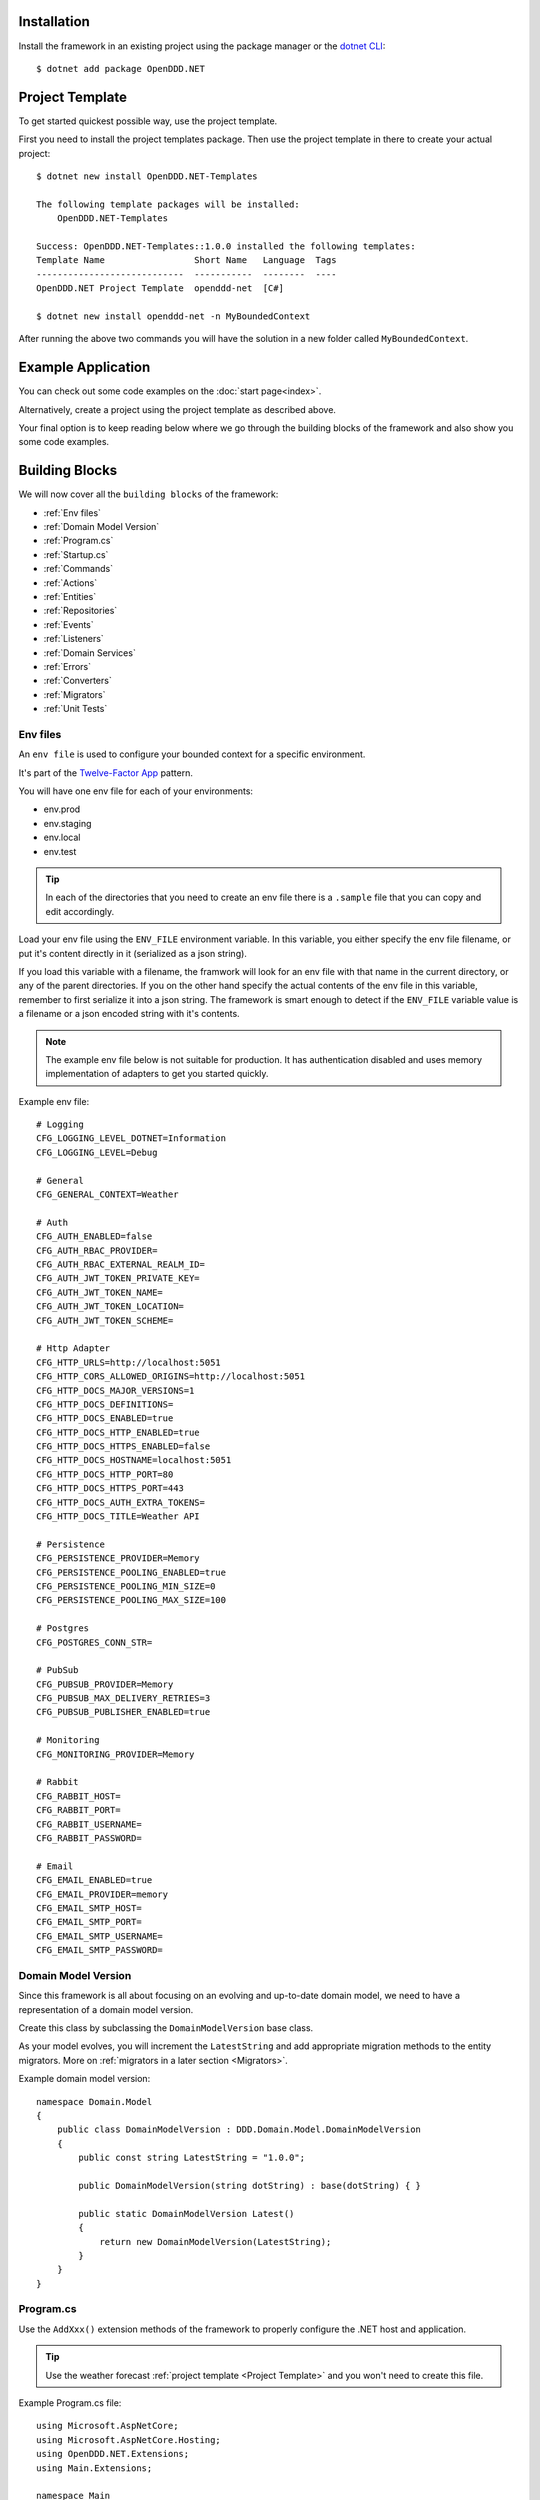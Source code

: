 ############
Installation
############

Install the framework in an existing project using the package manager or the `dotnet CLI <https://learn.microsoft.com/en-us/nuget/consume-packages/install-use-packages-dotnet-cli>`_::

    $ dotnet add package OpenDDD.NET


################
Project Template
################

To get started quickest possible way, use the project template.

First you need to install the project templates package. Then use the project template in there to create your actual project::

    $ dotnet new install OpenDDD.NET-Templates

    The following template packages will be installed:
        OpenDDD.NET-Templates

    Success: OpenDDD.NET-Templates::1.0.0 installed the following templates:
    Template Name                 Short Name   Language  Tags
    ----------------------------  -----------  --------  ----
    OpenDDD.NET Project Template  openddd-net  [C#]

    $ dotnet new install openddd-net -n MyBoundedContext

After running the above two commands you will have the solution in a new folder called ``MyBoundedContext``.


###################
Example Application
###################

You can check out some code examples on the :doc:`start page<index>`.

Alternatively, create a project using the project template as described above.

Your final option is to keep reading below where we go through the building blocks of the framework and also show you some code examples.


###############
Building Blocks
###############

We will now cover all the ``building blocks`` of the framework:

* :ref:`Env files`
* :ref:`Domain Model Version`
* :ref:`Program.cs`
* :ref:`Startup.cs`
* :ref:`Commands`
* :ref:`Actions`
* :ref:`Entities`
* :ref:`Repositories`
* :ref:`Events`
* :ref:`Listeners`
* :ref:`Domain Services`
* :ref:`Errors`
* :ref:`Converters`
* :ref:`Migrators`
* :ref:`Unit Tests`


Env files
---------

An ``env file`` is used to configure your bounded context for a specific environment.

It's part of the `Twelve-Factor App <https://12factor.net/config>`_ pattern.

You will have one env file for each of your environments:

- env.prod
- env.staging
- env.local
- env.test

.. tip:: In each of the directories that you need to create an env file there is a ``.sample`` file that you can copy and edit accordingly.

Load your env file using the ``ENV_FILE`` environment variable. In this variable, you either specify the env file filename, or put it's content directly in it (serialized as a json string).

If you load this variable with a filename, the framwork will look for an env file with that name in the current directory, or any of the parent directories. If you on the other hand specify the actual contents of the env file in this variable, remember to first serialize it into a json string. The framework is smart enough to detect if the ``ENV_FILE`` variable value is a filename or a json encoded string with it's contents.

.. note:: The example env file below is not suitable for production. It has authentication disabled and uses memory implementation of adapters to get you started quickly.

Example env file::

    # Logging
    CFG_LOGGING_LEVEL_DOTNET=Information
    CFG_LOGGING_LEVEL=Debug

    # General
    CFG_GENERAL_CONTEXT=Weather

    # Auth
    CFG_AUTH_ENABLED=false
    CFG_AUTH_RBAC_PROVIDER=
    CFG_AUTH_RBAC_EXTERNAL_REALM_ID=
    CFG_AUTH_JWT_TOKEN_PRIVATE_KEY=
    CFG_AUTH_JWT_TOKEN_NAME=
    CFG_AUTH_JWT_TOKEN_LOCATION=
    CFG_AUTH_JWT_TOKEN_SCHEME=

    # Http Adapter
    CFG_HTTP_URLS=http://localhost:5051
    CFG_HTTP_CORS_ALLOWED_ORIGINS=http://localhost:5051
    CFG_HTTP_DOCS_MAJOR_VERSIONS=1
    CFG_HTTP_DOCS_DEFINITIONS=
    CFG_HTTP_DOCS_ENABLED=true
    CFG_HTTP_DOCS_HTTP_ENABLED=true
    CFG_HTTP_DOCS_HTTPS_ENABLED=false
    CFG_HTTP_DOCS_HOSTNAME=localhost:5051
    CFG_HTTP_DOCS_HTTP_PORT=80
    CFG_HTTP_DOCS_HTTPS_PORT=443
    CFG_HTTP_DOCS_AUTH_EXTRA_TOKENS=
    CFG_HTTP_DOCS_TITLE=Weather API

    # Persistence
    CFG_PERSISTENCE_PROVIDER=Memory
    CFG_PERSISTENCE_POOLING_ENABLED=true
    CFG_PERSISTENCE_POOLING_MIN_SIZE=0
    CFG_PERSISTENCE_POOLING_MAX_SIZE=100

    # Postgres
    CFG_POSTGRES_CONN_STR=

    # PubSub
    CFG_PUBSUB_PROVIDER=Memory
    CFG_PUBSUB_MAX_DELIVERY_RETRIES=3
    CFG_PUBSUB_PUBLISHER_ENABLED=true

    # Monitoring
    CFG_MONITORING_PROVIDER=Memory

    # Rabbit
    CFG_RABBIT_HOST=
    CFG_RABBIT_PORT=
    CFG_RABBIT_USERNAME=
    CFG_RABBIT_PASSWORD=

    # Email
    CFG_EMAIL_ENABLED=true
    CFG_EMAIL_PROVIDER=memory
    CFG_EMAIL_SMTP_HOST=
    CFG_EMAIL_SMTP_PORT=
    CFG_EMAIL_SMTP_USERNAME=
    CFG_EMAIL_SMTP_PASSWORD=


Domain Model Version
--------------------

Since this framework is all about focusing on an evolving and up-to-date domain model, we need to have a representation of a domain model version.

Create this class by subclassing the ``DomainModelVersion`` base class.

As your model evolves, you will increment the ``LatestString`` and add appropriate migration methods to the entity migrators. More on :ref:`migrators in a later section <Migrators>`.

Example domain model version::

    namespace Domain.Model
    {
        public class DomainModelVersion : DDD.Domain.Model.DomainModelVersion
        {
            public const string LatestString = "1.0.0";
            
            public DomainModelVersion(string dotString) : base(dotString) { }

            public static DomainModelVersion Latest()
            {
                return new DomainModelVersion(LatestString);
            }
        }
    }


Program.cs
----------

Use the ``AddXxx()`` extension methods of the framework to properly configure the .NET host and application.

.. tip:: Use the weather forecast :ref:`project template <Project Template>` and you won't need to create this file.

Example Program.cs file::

    using Microsoft.AspNetCore;
    using Microsoft.AspNetCore.Hosting;
    using OpenDDD.NET.Extensions;
    using Main.Extensions;

    namespace Main
    {
        public class Program
        {
            public static void Main(string[] args)
                => CreateWebHostBuilder(args).Build().Run();
            
            public static IWebHostBuilder CreateWebHostBuilder(string[] args) =>
                WebHost.CreateDefaultBuilder(args)
                    .UseKestrel()
                    .UseStartup<Startup>()
                    .AddEnvFile("ENV_FILE", "CFG_")
                    .AddSettings()
                    .AddCustomSettings()
                    .AddLogging();
        }
    }


Startup.cs
----------

Since part of the design philosophy behind this framwork is to follow the hexagonal architecture, and to make this intent clear through the structure of the code, the ``Startup.cs`` file is written according to a specific convention.

.. tip:: Use the weather forecast :ref:`project template <Project Template>` and you won't need to create this file.

See the example below and create your Startup.cs file.

Example Startup.cs file::

    using System.Reflection;
    using Microsoft.AspNetCore.Builder;
    using Microsoft.AspNetCore.Hosting;
    using Microsoft.Extensions.DependencyInjection;
    using Microsoft.Extensions.Hosting;
    using OpenDDD.Application.Settings;
    using OpenDDD.Application.Settings.Persistence;
    using OpenDDD.NET.Extensions;
    using OpenDDD.NET.Hooks;
    using Main.Extensions;
    using Main.NET.Hooks;
    using Application.Actions;
    using Application.Actions.Commands;
    using Domain.Model.Forecast;
    using Domain.Model.Summary;
    using Infrastructure.Ports.Adapters.Domain;
    using Infrastructure.Ports.Adapters.Http.v1;
    using Infrastructure.Ports.Adapters.Interchange.Translation;
    using Infrastructure.Ports.Adapters.Repositories.Memory;
    using Infrastructure.Ports.Adapters.Repositories.Migration;
    using Infrastructure.Ports.Adapters.Repositories.Postgres;
    using HttpCommonTranslation = Infrastructure.Ports.Adapters.Http.Common.Translation;

    namespace Main
    {
        public class Startup
        {
            private ISettings _settings;

            public Startup(
                ISettings settings)
            {
                _settings = settings;
            }
            
            public void ConfigureServices(IServiceCollection services)
            {
                // OpenDDD.NET
                services.AddAccessControl(_settings);
                services.AddMonitoring(_settings);
                services.AddPersistence(_settings);
                services.AddPubSub(_settings);
                services.AddTransactional(_settings);

                // App
                AddDomainServices(services);
                AddApplicationService(services);
                AddSecondaryAdapters(services);
                AddPrimaryAdapters(services);
                AddConversion(services);
                AddHooks(services);
            }

            public void Configure(
                IApplicationBuilder app, 
                IWebHostEnvironment env,
                IHostApplicationLifetime lifetime)
            {
                // OpenDDD.NET
                app.AddAccessControl(_settings);
                app.AddHttpAdapter(_settings);
                app.AddControl(lifetime);
            }

            // App
            
            private void AddDomainServices(IServiceCollection services)
            {
                services.AddDomainService<IForecastDomainService, ForecastDomainService>();
            }

            private void AddApplicationService(IServiceCollection services)
            {
                AddActions(services);
            }
            
            private void AddSecondaryAdapters(IServiceCollection services)
            {
                services.AddEmailAdapter(_settings);
                AddRepositories(services);
            }

            private void AddPrimaryAdapters(IServiceCollection services)
            {
                AddHttpAdapters(services);
                AddInterchangeEventAdapters(services);
                AddDomainEventAdapters(services);
            }

            private void AddHooks(IServiceCollection services)
            {
                services.AddTransient<IOnBeforePrimaryAdaptersStartedHook, OnBeforePrimaryAdaptersStartedHook>();
            }

            private void AddConversion(IServiceCollection services)
            {
                services.AddConversion(_settings);
            }

            private void AddActions(IServiceCollection services)
            {
                services.AddAction<GetAverageTemperatureAction, GetAverageTemperatureCommand>();
                services.AddAction<NotifyWeatherPredictedAction, NotifyWeatherPredictedCommand>();
                services.AddAction<PredictWeatherAction, PredictWeatherCommand>();
            }

            private void AddHttpAdapters(IServiceCollection services)
            {
                var mvcCoreBuilder = services.AddHttpAdapter(_settings);
                AddHttpAdapterCommon(services);
                AddHttpAdapterV1(services, mvcCoreBuilder);
            }

            private void AddHttpAdapterV1(IServiceCollection services, IMvcCoreBuilder mvcCoreBuilder)
            {
                mvcCoreBuilder.AddApplicationPart(Assembly.GetAssembly(typeof(HttpAdapter)));
                services.AddTransient<HttpCommonTranslation.Commands.PredictWeatherCommandTranslator>();
                services.AddTransient<HttpCommonTranslation.ForecastIdTranslator>();
                services.AddTransient<HttpCommonTranslation.ForecastTranslator>();
                services.AddTransient<HttpCommonTranslation.SummaryIdTranslator>();
                services.AddTransient<HttpCommonTranslation.SummaryTranslator>();
            }
            
            private void AddHttpAdapterCommon(IServiceCollection services)
            {
                services.AddHttpCommandTranslator<HttpCommonTranslation.Commands.PredictWeatherCommandTranslator>();

                services.AddHttpBuildingBlockTranslator<HttpCommonTranslation.ForecastIdTranslator>();
                services.AddHttpBuildingBlockTranslator<HttpCommonTranslation.ForecastTranslator>();
                services.AddHttpBuildingBlockTranslator<HttpCommonTranslation.SummaryIdTranslator>();
                services.AddHttpBuildingBlockTranslator<HttpCommonTranslation.SummaryTranslator>();
            }
            
            private void AddInterchangeEventAdapters(IServiceCollection services)
            {
                services.AddTransient<IIcForecastTranslator, IcForecastTranslator>();
            }
            
            private void AddDomainEventAdapters(IServiceCollection services)
            {
                services.AddListener<WeatherPredictedListener>();
            }
            
            private void AddRepositories(IServiceCollection services)
            {
                if (_settings.Persistence.Provider == PersistenceProvider.Memory)
                {
                    services.AddRepository<IForecastRepository, MemoryForecastRepository>();
                    services.AddRepository<ISummaryRepository, MemorySummaryRepository>();
                }
                else if (_settings.Persistence.Provider == PersistenceProvider.Postgres)
                {
                    services.AddRepository<IForecastRepository, PostgresForecastRepository>();
                    services.AddRepository<ISummaryRepository, PostgresSummaryRepository>();
                }
                services.AddMigrator<ForecastMigrator>();
                services.AddMigrator<SummaryMigrator>();
            }
        }
    }


Commands
--------

All command classes need to subclass the ``Command`` class.

The command class is basically a data transfer object (DTO), except of course it has a very specific meaning in terms of your domain model.

The command is passed to the relevant action when an actor requests it.

Example command::

    using System.Collections.Generic;
    using System.Linq;
    using DDD.Application;
    using DDD.Application.Error;
    using DDD.Domain.Model.Validation;
    using Domain.Model.User;

    namespace Application.Actions.Commands
    {
        public class CreateAccountCommand : Command
        {
            public string FirstName { get; set; }
            public string LastName { get; set; }
            public Email Email { get; set; }
            public string Password { get; set; }
            public string RepeatPassword { get; set; }

            public override void Validate()
            {
                var errors = GetErrors();

                if (errors.Any())
                    throw new InvalidCommandException(this, errors);
            }

            public override IEnumerable<ValidationError> GetErrors()
            {
                var errors = new Validator<CreateAccountCommand>(this)
                    .NotNullOrEmpty(command => command.FirstName)
                    .NotNullOrEmpty(command => command.LastName)
                    .Email(command => command.Email.ToString())
                    .NotNullOrEmpty(command => command.Password.ToString())
                    .NotNullOrEmpty(command => command.RepeatPassword.ToString())
                    .Errors();

                return errors;
            }
        }
    }


Actions
-------

All action classes need to subclass the ``Action<TCommand, TReturn>`` class.

The ``ExecuteAsync()`` method is where you fetch your aggregates and delegate domain logic to them and/or domain services.

If your aggregates or domain services need to publish events or use any adapter, you inject them via the constructor and pass along in the calls that drive your domain logic through these objects.

Remember that an aggregate is only allowed to change the state of a single aggregate at a time. It must also delegate all domain logic to the aggregates and/or domain services. Domain logic doesn't belong in the application layer.

.. warning:: Delegate all domain logic to aggregates or domain services.

.. warning:: Only act upon one aggregate per action.

You register your action classes with the DI container like this::

    services.AddAction<CreateAccountAction, CreateAccountCommand>();

Example action::

    using System.Threading;
    using System.Threading.Tasks;
    using OpenDDD.Application;
    using OpenDDD.Domain.Model.Error;
    using OpenDDD.Infrastructure.Ports.PubSub;
    using Application.Actions.Commands;
    using Domain.Model.User;

    namespace Application.Actions
    {
        public class CreateAccountAction : Action<CreateAccountCommand, User>
        {
            private readonly IDomainPublisher _domainPublisher;
            private readonly IUserRepository _userRepository;
            
            public CreateAccountAction(
                IDomainPublisher domainPublisher,
                IUserRepository userRepository,
                ITransactionalDependencies transactionalDependencies)
                : base(transactionalDependencies)
            {
                _domainPublisher = domainPublisher;
                _userRepository = userRepository;
            }

            public override async Task<User> ExecuteAsync(
                CreateAccountCommand command,
                ActionId actionId,
                CancellationToken ct)
            {
                // Validate
                var existing =
                    await _userRepository.GetWithEmailAsync(
                        command.Email,
                        actionId,
                        ct);

                if (existing != null)
                    throw DomainException.AlreadyExists("user", "email", command.Email);

                // Run
                var user =
                    await User.CreateAccountAsync(
                        userId: UserId.Create(await _userRepository.GetNextIdentityAsync()),
                        firstName: command.FirstName,
                        lastName: command.LastName,
                        email: command.Email,
                        password: command.Password,
                        passwordAgain: command.RepeatPassword,
                        domainPublisher: _domainPublisher,
                        actionId: actionId,
                        ct: ct);

                // Persist
                await _userRepository.SaveAsync(user, actionId, ct);
                
                // Return
                return user;
            }
        }
    }


Entities
--------

The entities subclass either the ``Aggregate`` class if it's an aggregate, or the ``Entity`` class otherwise.

They need to implement the ``IEquatable<>`` interface, so that assertions in the unit tests can compare them to each other.

Actions use the methods of aggregate roots to drive the domain logic, passing adapters and publishers needed as arguments.

Example aggregate::

    using System;
    using System.Collections.Generic;
    using System.Linq;
    using System.Threading;
    using System.Threading.Tasks;
    using Microsoft.AspNetCore.WebUtilities;
    using OpenDDD.Application;
    using OpenDDD.Domain.Model.BuildingBlocks.Aggregate;
    using OpenDDD.Domain.Model.BuildingBlocks.Entity;
    using OpenDDD.Domain.Model.Error;
    using OpenDDD.Domain.Model.Validation;
    using OpenDDD.Infrastructure.Ports.Email;
    using OpenDDD.Infrastructure.Ports.PubSub;
    using Domain.Model.Realm;
    using ContextDomainModelVersion = Domain.Model.DomainModelVersion;
    using SaltClass = Domain.Model.User.Salt;

    namespace Domain.Model.User
    {
        public class User : Aggregate, IAggregate, IEquatable<User>
        {
            public UserId UserId { get; set; }
            EntityId IAggregate.Id => UserId;
            public string FirstName { get; set; }
            public string LastName { get; set; }
            public Email Email { get; set; }
            public DateTime? EmailVerifiedAt { get; set; }
            public DateTime? EmailVerificationRequestedAt { get; set; }
            public DateTime? EmailVerificationCodeCreatedAt { get; set; }
            public EmailVerificationCode? EmailVerificationCode { get; set; }
            public Password Password { get; set; }
            public Salt Salt { get; set; }
            public string ResetPasswordCode { get; set; }
            public DateTime? ResetPasswordCodeCreatedAt { get; set; }
            public bool IsSuperUser { get; set; }
            public ICollection<RealmId> RealmIds { get; set; }

            public User() {}

            // Public
            
            public static async Task<User> CreateAccountAsync(
                UserId userId,
                string firstName,
                string lastName,
                Email email,
                string password,
                string passwordAgain,
                IDomainPublisher domainPublisher,
                ActionId actionId,
                CancellationToken ct)
            {
                if (password != passwordAgain)
                    throw DomainException.InvariantViolation("The passwords don't match.");
                
                var user =
                    new User
                    {
                        DomainModelVersion = ContextDomainModelVersion.Latest(),
                        UserId = userId,
                        FirstName = firstName,
                        LastName = lastName,
                        Email = email,
                        EmailVerifiedAt = null,
                        EmailVerificationRequestedAt = null,
                        EmailVerificationCodeCreatedAt = null,
                        EmailVerificationCode = null,
                        IsSuperUser = false,
                        RealmIds = new List<RealmId>()
                    };
                
                user.SetPassword(password, actionId, ct);
                user.RequestEmailValidation(actionId, ct);

                user.Validate();

                await domainPublisher.PublishAsync(new AccountCreated(user, actionId));

                return user;
            }
            
            public static User CreateDefaultAccountAtIdpLogin(
                UserId userId,
                string firstName,
                string lastName,
                Email email,
                ActionId actionId,
                CancellationToken ct)
            {
                var user =
                    new User
                    {
                        DomainModelVersion = ContextDomainModelVersion.Latest(),
                        UserId = userId,
                        FirstName = firstName,
                        LastName = lastName,
                        Email = email,
                        EmailVerifiedAt = null,
                        EmailVerificationRequestedAt = null,
                        EmailVerificationCodeCreatedAt = null,
                        EmailVerificationCode = null,
                        IsSuperUser = false,
                        RealmIds = new List<RealmId>()
                    };
                
                user.SetPassword(Password.Generate(), actionId, ct);

                user.Validate();

                return user;
            }
            
            public static User CreateRootAccountAtBoot(
                UserId userId,
                string firstName,
                string lastName,
                Email email,
                string password,
                ActionId actionId,
                CancellationToken ct)
            {
                var user =
                    new User
                    {
                        DomainModelVersion = ContextDomainModelVersion.Latest(),
                        UserId = userId,
                        FirstName = firstName,
                        LastName = lastName,
                        Email = email,
                        EmailVerifiedAt = null,
                        EmailVerificationRequestedAt = null,
                        EmailVerificationCodeCreatedAt = null,
                        EmailVerificationCode = null,
                        IsSuperUser = true,
                        RealmIds = new List<RealmId>()
                    };
                
                user.SetPassword(password, actionId, ct);

                user.Validate();

                return user;
            }
            
            public bool IsEmailVerified()
                => EmailVerifiedAt != null;
            
            public bool IsEmailVerificationRequested()
                => EmailVerificationRequestedAt != null;
            
            public bool IsEmailVerificationCodeExpired()
                => DateTime.UtcNow.Subtract(EmailVerificationCodeCreatedAt!.Value).TotalSeconds >= (60 * 30);
            
            public async Task SendEmailVerificationEmailAsync(Uri verifyEmailUrl, IEmailPort emailAdapter, ActionId actionId, CancellationToken ct)
            {
                if (Email == null)
                    throw DomainException.InvariantViolation("The user has no email.");
                
                if (IsEmailVerified())
                    throw DomainException.InvariantViolation("The email is already verified.");
                
                if (!IsEmailVerificationRequested())
                    throw DomainException.InvariantViolation("Email verification hasn't been requested.");

                // Re-generate code
                if (EmailVerificationCode != null)
                    RegenerateEmailVerificationCode();

                var link = $"{verifyEmailUrl}?code={EmailVerificationCode}&userId={UserId}";

                await emailAdapter.SendAsync(
                    "no-reply@poweriam.com", 
                    "PowerIAM", 
                    Email.Value,
                    $"{FirstName} {LastName}",
                    $"Verify your email", 
                    $"Hi, please verify this email address belongs to you by clicking the link: <a href=\"{link}\">Verify Your Email</a>",
                    true,
                    ct);
            }
            
            public async Task VerifyEmail(EmailVerificationCode code, ActionId actionId, CancellationToken ct)
            {
                if (Email == null)
                    throw VerifyEmailException.UserHasNoEmail();
                
                if (IsEmailVerified())
                    throw VerifyEmailException.AlreadyVerified();

                if (!IsEmailVerificationRequested())
                    throw VerifyEmailException.NotRequested();

                if (!code.Equals(EmailVerificationCode))
                    throw VerifyEmailException.InvalidCode();
                    
                if (IsEmailVerificationCodeExpired())
                    throw VerifyEmailException.CodeExpired();

                EmailVerifiedAt = DateTime.UtcNow;
                EmailVerificationRequestedAt = null;
                EmailVerificationCode = null;
                EmailVerificationCodeCreatedAt = null;
            }

            public void AddToRealm(RealmId realmId, ActionId actionId)
            {
                if (IsInRealm(realmId))
                    throw DomainException.InvariantViolation($"User {UserId} already belongs to realm {realmId}.");
                
                RealmIds.Add(realmId);
            }
            
            public async Task ForgetPasswordAsync(Uri resetPasswordUri, IEmailPort emailAdapter, ActionId actionId, CancellationToken ct)
            {
                if (Email == null)
                    throw DomainException.InvariantViolation("Can't send reset password email, the user has no email.");

                ResetPasswordCode = Guid.NewGuid().ToString("n").Substring(0, 24);
                ResetPasswordCodeCreatedAt = DateTime.UtcNow;

                resetPasswordUri = new Uri(QueryHelpers.AddQueryString(resetPasswordUri.ToString(), "code", ResetPasswordCode));
                
                var link = resetPasswordUri.ToString();

                await emailAdapter.SendAsync(
                    "no-reply@poweriam.com", 
                    "PowerIAM", 
                    Email.Value, 
                    $"{FirstName} {LastName}",
                    $"Your reset password link", 
                    $"Hi, someone said you forgot your password. If this wasn't you then ignore this email.<br>" +
                    $"Follow the link to set your new password: <a href=\"{link}\">Reset Your Password</a>",
                    true,
                    ct);
            }
            
            public bool IsInRealm(RealmId realmId)
                => RealmIds.Contains(realmId);
            
            public bool IsValidPassword(string password)
                => Salt != null && Password != null && (Password.CreateAndHash(password, Salt) == Password);
            
            public void RemoveFromRealm(RealmId realmId, ActionId actionId)
            {
                if (!IsInRealm(realmId))
                    throw DomainException.InvariantViolation($"User {UserId} doesn't belong to realm {realmId}.");
                
                RealmIds.Remove(realmId);
            }
            
            public async Task ResetPassword(string newPassword, ActionId actionId, CancellationToken ct)
            {
                if (ResetPasswordCode == null)
                    throw DomainException.InvariantViolation(
                        "Can't reset password, there's no reset password code.");
                
                if (DateTime.UtcNow.Subtract(ResetPasswordCodeCreatedAt.Value).TotalMinutes > 59)
                    throw DomainException.InvariantViolation(
                        "The reset password link has expired. Please generate a new one and try again.");
                
                SetPassword(newPassword, actionId, ct);
                
                ResetPasswordCode = null;
                ResetPasswordCodeCreatedAt = null;
            }
            
            public void SetPassword(string password, ActionId actionId, CancellationToken ct)
            {
                Salt = SaltClass.Generate();
                Password = Password.CreateAndHash(password, Salt);
            }
            
            public void RequestEmailValidation(ActionId actionId, CancellationToken ct)
            {
                EmailVerifiedAt = null;
                EmailVerificationRequestedAt = DateTime.UtcNow;
                RegenerateEmailVerificationCode();
            }

            // Private
            
            private void RegenerateEmailVerificationCode()
            {
                EmailVerificationCode = EmailVerificationCode.Generate();
                EmailVerificationCodeCreatedAt = DateTime.UtcNow;
            }

            protected void Validate()
            {
                var validator = new Validator<User>(this);

                var errors = validator
                    .NotNull(bb => bb.UserId.Value)
                    .NotNullOrEmpty(bb => bb.FirstName)
                    .NotNullOrEmpty(bb => bb.LastName)
                    .NotNullOrEmpty(bb => bb.Email.Value)
                    .Errors()
                    .ToList();

                if (errors.Any())
                {
                    throw DomainException.InvariantViolation(
                        $"User is invalid with errors: " +
                        $"{string.Join(", ", errors.Select(e => $"{e.Key} {e.Details}"))}");
                }
            }

            // Equality

            public bool Equals(User? other)
            {
                if (ReferenceEquals(null, other)) return false;
                if (ReferenceEquals(this, other)) return true;
                return base.Equals(other) && UserId.Equals(other.UserId) && FirstName == other.FirstName && LastName == other.LastName && Email.Equals(other.Email) && Nullable.Equals(EmailVerifiedAt, other.EmailVerifiedAt) && Nullable.Equals(EmailVerificationRequestedAt, other.EmailVerificationRequestedAt) && Nullable.Equals(EmailVerificationCodeCreatedAt, other.EmailVerificationCodeCreatedAt) && Equals(EmailVerificationCode, other.EmailVerificationCode) && Password.Equals(other.Password) && Salt.Equals(other.Salt) && ResetPasswordCode == other.ResetPasswordCode && Nullable.Equals(ResetPasswordCodeCreatedAt, other.ResetPasswordCodeCreatedAt) && IsSuperUser == other.IsSuperUser && RealmIds.Equals(other.RealmIds);
            }

            public override bool Equals(object? obj)
            {
                if (ReferenceEquals(null, obj)) return false;
                if (ReferenceEquals(this, obj)) return true;
                if (obj.GetType() != this.GetType()) return false;
                return Equals((User)obj);
            }

            public override int GetHashCode()
            {
                var hashCode = new HashCode();
                hashCode.Add(base.GetHashCode());
                hashCode.Add(UserId);
                hashCode.Add(FirstName);
                hashCode.Add(LastName);
                hashCode.Add(Email);
                hashCode.Add(EmailVerifiedAt);
                hashCode.Add(EmailVerificationRequestedAt);
                hashCode.Add(EmailVerificationCodeCreatedAt);
                hashCode.Add(EmailVerificationCode);
                hashCode.Add(Password);
                hashCode.Add(Salt);
                hashCode.Add(ResetPasswordCode);
                hashCode.Add(ResetPasswordCodeCreatedAt);
                hashCode.Add(IsSuperUser);
                hashCode.Add(RealmIds);
                return hashCode.ToHashCode();
            }
        }
    }


Repositories
------------

A repository is the interface for getting & saving your aggregates from/to the database.

Subclass the ``Repository`` base class for each aggregate.

There are some base methods for e.g. getting all aggregates, getting by ID, saving an aggregate, etc. You will need to add methods for the queries that are specific to your aggregate and domain model.

You will create one interface per repository, and one adapter for each of the technology implementations you want to support.

E.g. for a user repository, you might need to create the following classes:

- IUserRepository
- MemoryUserRepository
- PostgresUserRepository

Example repository::

    using System.Collections.Generic;
    using System.Threading;
    using System.Threading.Tasks;
    using OpenDDD.Application;
    using OpenDDD.Application.Settings;
    using OpenDDD.Infrastructure.Ports.Adapters.Common.Translation.Converters;
    using OpenDDD.Infrastructure.Ports.Adapters.Repository.Postgres;
    using OpenDDD.Infrastructure.Services.Persistence;
    using Domain.Model.Realm;
    using Domain.Model.User;
    using Infrastructure.Ports.Adapters.Repository.Migration;

    namespace Infrastructure.Ports.Adapters.Repository.Postgres
    {
        public class PostgresUserRepository : PostgresRepository<User, UserId>, IUserRepository
        {
            public PostgresUserRepository(ISettings settings, UserMigrator migrator, IPersistenceService persistenceService, ConversionSettings conversionSettings) 
                : base(settings, "users", migrator, persistenceService, conversionSettings)
            {
                
            }
            
            public Task<IEnumerable<User>> GetInRealmAsync(RealmId realmId, ActionId actionId, CancellationToken ct)
                => GetWithAsync(user => user.RealmIds.Contains(realmId), actionId, ct);
            
            public Task<User?> GetWithEmailAsync(Email email, ActionId actionId, CancellationToken ct)
                => GetFirstOrDefaultWithAsync(new List<(string, object)>() { ("Email", email) }, actionId, ct);
            
            public Task<User?> GetWithEmailVerificationCodeAsync(EmailVerificationCode code, ActionId actionId, CancellationToken ct)
                => GetFirstOrDefaultWithAsync(u => u.EmailVerificationCode != null && u.EmailVerificationCode.Equals(code), actionId, ct);

            public Task<User?> GetWithResetPasswordCodeAsync(string code, ActionId actionId, CancellationToken ct)
                => GetFirstOrDefaultWithAsync(u => u.ResetPasswordCode == code, actionId, ct);
        }
    }


Events
------

There are two classes for implementing events, ``DomainEvent`` and ``IntegrationEvent``.

Subclass the appropriate one depending on the type of event you're implementing.

Example domain event::

    using System;
    using OpenDDD.Application;
    using OpenDDD.Domain.Model.BuildingBlocks.Event;

    namespace Domain.Model.User
    {
        public class AccountCreated : DomainEvent, IEquatable<AccountCreated>
        {
            public UserId UserId { get; set; }
            public Email Email { get; set; }

            public AccountCreated() : base("AccountCreated", DomainModelVersion.Latest(), "IAM", ActionId.Create()) { }

            public AccountCreated(User user, ActionId actionId) 
                : base("AccountCreated", DomainModelVersion.Latest(), "IAM", actionId)
            {
                UserId = user.UserId;
                Email = user.Email;
            }

            // Equality

            public bool Equals(AccountCreated? other)
            {
                if (ReferenceEquals(null, other)) return false;
                if (ReferenceEquals(this, other)) return true;
                return base.Equals(other) && UserId.Equals(other.UserId) && Email.Equals(other.Email);
            }

            public override bool Equals(object? obj)
            {
                if (ReferenceEquals(null, obj)) return false;
                if (ReferenceEquals(this, obj)) return true;
                if (obj.GetType() != this.GetType()) return false;
                return Equals((AccountCreated)obj);
            }

            public override int GetHashCode()
            {
                return HashCode.Combine(base.GetHashCode(), UserId, Email);
            }
        }
    }

.. note:: Integration event names are prefixed with ``Ic`` to easily separate them from possible domain events with the same name.

Example integration event::

    using System;
    using OpenDDD.Application;
    using OpenDDD.Domain.Model.BuildingBlocks.Event;
    using ContextDomainModelVersion = Interchange.Domain.Model.DomainModelVersion;

    namespace Interchange.Domain.Model.Forecast
    {
        public class IcWeatherPredicted : IntegrationEvent, IEquatable<IcWeatherPredicted>
        {
            public string ForecastId { get; set; }
            public DateTime Date { get; set; }
            public int TemperatureC { get; set; }
            public string SummaryId { get; set; }
            
            public IcWeatherPredicted() { }

            public IcWeatherPredicted(ActionId actionId) : base("WeatherPredicted", ContextDomainModelVersion.Latest(), "Weather", actionId) { }

            public IcWeatherPredicted(IcForecast forecast, ActionId actionId) 
                : base("WeatherPredicted", ContextDomainModelVersion.Latest(), "Interchange", actionId)
            {
                ForecastId = forecast.ForecastId;
                Date = forecast.Date;
                TemperatureC = forecast.TemperatureC;
                SummaryId = forecast.SummaryId;
            }

            // Equality

            public bool Equals(IcWeatherPredicted other)
            {
                if (ReferenceEquals(null, other)) return false;
                if (ReferenceEquals(this, other)) return true;
                return base.Equals(other) && ForecastId == other.ForecastId && Date.Equals(other.Date) && TemperatureC == other.TemperatureC && SummaryId == other.SummaryId;
            }

            public override bool Equals(object obj)
            {
                if (ReferenceEquals(null, obj)) return false;
                if (ReferenceEquals(this, obj)) return true;
                if (obj.GetType() != this.GetType()) return false;
                return Equals((IcWeatherPredicted)obj);
            }

            public override int GetHashCode()
            {
                return HashCode.Combine(base.GetHashCode(), ForecastId, Date, TemperatureC, SummaryId);
            }
        }
    }


Listeners
---------

A listener is used to react to domain- and integration events.

Your listeners will basically just create a command and pass it to the action that will be run to perform the reaction necessary.

In the example below you can see how the ``AccountCreated`` event is reacted to by calling the ``SendEmailVerification`` action.

Example domain event listener::

    using Application.Actions;
    using Application.Actions.Commands;
    using OpenDDD.Application;
    using OpenDDD.Infrastructure.Ports.Adapters.Common.Translation.Converters;
    using OpenDDD.Infrastructure.Ports.PubSub;
    using OpenDDD.Logging;
    using Domain.Model.User;
    using ContextDomainModelVersion = Domain.Model.DomainModelVersion;

    namespace Infrastructure.Ports.Adapters.Domain
    {
        public class AccountCreatedListener
            : EventListener<AccountCreated, SendEmailVerificationEmailAction, SendEmailVerificationEmailCommand>
        {
            public AccountCreatedListener(
                SendEmailVerificationEmailAction action,
                IDomainEventAdapter eventAdapter,
                IOutbox outbox,
                IDeadLetterQueue deadLetterQueue,
                ILogger logger,
                ConversionSettings conversionSettings)
                : base(
                    Context.Domain,
                    "AccountCreated",
                    ContextDomainModelVersion.Latest(),
                    action,
                    eventAdapter,
                    outbox,
                    deadLetterQueue,
                    logger,
                    conversionSettings)
            {
                
            }
            
            public override SendEmailVerificationEmailCommand CreateCommand(AccountCreated theEvent)
            {
                var command =
                    new SendEmailVerificationEmailCommand
                    {
                        UserId = theEvent.UserId
                    };

                return command;
            }
        }
    }

Subscribe to an event by registering the listener with the DI container::

    services.AddListener<AccountCreatedListener>();


Domain Services
---------------

All domain service classes need to subclass the ``DomainService`` class.

Example domain service::

    using System.Threading;
    using System.Threading.Tasks;
    using OpenDDD.Application;
    using OpenDDD.Domain.Model.Error;
    using OpenDDD.Domain.Services;
    using Domain.Model.Assignment;
    using Domain.Model.Permission;
    using Domain.Model.Realm;

    namespace Domain.Model.Role
    {
        public class RoleDomainService : DomainService, IRoleDomainService
        {
            private readonly IAssignmentDomainService _assignmentDomainService;
            private readonly IPermissionRepository _permissionRepository;
            private readonly IRealmRepository _realmRepository;
            private readonly IRoleRepository _roleRepository;

            public RoleDomainService(
                IAssignmentDomainService assignmentDomainService,
                IPermissionRepository permissionRepository,
                IRealmRepository realmRepository,
                IRoleRepository roleRepository)
            {
                _assignmentDomainService = assignmentDomainService;
                _permissionRepository = permissionRepository;
                _realmRepository = realmRepository;
                _roleRepository = roleRepository;
            }

            public async Task<Role> AddPermissionToRoleAsync(
                RoleId roleId, PermissionId permissionId, ActionId actionId, CancellationToken ct)
            {
                var role = await _roleRepository.GetAsync(roleId, actionId, ct);
                var permission = await _permissionRepository.GetAsync(permissionId, actionId, ct);

                if (role == null)
                    throw DomainException.NotFound("role", roleId.ToString());

                if (permission == null)
                    throw DomainException.NotFound("permission", permissionId.ToString());
                
                // Authorize
                if (role.IsInWorld())
                {
                    await _assignmentDomainService.AssurePermissionsInWorldAsync(
                        permissions: new[] { ("IAM", "ADD_PERMISSION_TO_ROLE") },
                        actionId: actionId,
                        ct: ct);
                }
                else
                {
                    await _assignmentDomainService.AssurePermissionsInRealmAsync(
                        realmId: role.RealmId.ToString(),
                        externalRealmId: "",
                        permissions: new[] { ("IAM", "ADD_PERMISSION_TO_ROLE") },
                        actionId: actionId,
                        ct: ct);
                }
                
                if (role.IsInWorld() && !permission.IsInWorld())
                    throw DomainException.InvariantViolation(
                        "Role is in world but the permission is in a realm.");
                
                if (role.IsInRealm() && !(permission.IsInRealm(role.RealmId) || permission.IsInWorld()))
                    throw DomainException.InvariantViolation(
                        "Role is in a realm but the permission is neither in that realm nor the world.");
                
                role.AddPermission(permissionId, actionId);

                return role;
            }
            
            public async Task<Role> CreateRoleInWorldAsync(string name, string description, ActionId actionId, CancellationToken ct)
            {
                // Authorize
                await _assignmentDomainService.AssurePermissionsInWorldAsync(
                    new[] { ("IAM", "CREATE_ROLE") },
                    actionId,
                    ct);

                // Run
                var existing = await _roleRepository.GetWithNameInWorldAsync(name, actionId, ct);

                if (existing != null)
                    throw DomainException.AlreadyExists("role", "name", name);

                var role = await Role.CreateInWorldAsync(
                    RoleId.Create(await _roleRepository.GetNextIdentityAsync()),
                    null,
                    name, 
                    description,
                    actionId);
                
                // Return
                return role;
            }

            public async Task<Role> CreateRoleInRealmAsync(string name, string description, RealmId realmId, string externalRealmId, ActionId actionId, CancellationToken ct)
            {
                // Validate
                if (!(realmId != null ^ externalRealmId != null))
                    throw DomainException.InvariantViolation(
                        "You must supply exactly one of realmId and externalRealmId.");

                var isExternalRealmId = realmId == null;
                
                // Authorize
                await _assignmentDomainService.AssurePermissionsInRealmAsync(
                    realmId?.ToString(),
                    externalRealmId,
                    new[] { ("IAM", "CREATE_ROLE") },
                    actionId,
                    ct);

                // Run
                Realm.Realm realm;

                if (isExternalRealmId)
                    realm = await _realmRepository.GetWithExternalIdAsync(externalRealmId, actionId, ct);
                else
                    realm = await _realmRepository.GetAsync(realmId, actionId, ct);

                if (realm == null)
                    throw DomainException.NotFound("realm", (isExternalRealmId ? null : realmId).ToString());

                // Exists?
                var existing = await _roleRepository.GetWithNameInRealmAsync(name, realm.RealmId, actionId, ct);

                if (existing != null)
                    throw DomainException.AlreadyExists("role", "name", name);

                var role = await Role.CreateInRealmAsync(
                    RoleId.Create(await _roleRepository.GetNextIdentityAsync()),
                    realmId,
                    null,
                    name, 
                    description,
                    actionId);
                
                // Return
                return role;
            }
        }
    }

You register your domain services with the DI container like this::

    services.AddDomainService<IRoleDomainService, RoleDomainService>();


Errors
------

When an error occurs in your domain model, you manifest it by :ref:`throwing an exception <Exceptions>` containing the ``DomainError``.

The ``DomainError`` is of the following model:

- Code
- Message
- User Message

The ``Code`` is simply an identifier for the error.

The ``Message`` should contain a message with a description useful and aimed towards understanding the error by an integrating developer.

The ``User Message`` should contain a message with a description useful and aimed towards understanding the error in a frontend by an end user.

.. tip:: It's recommeded that the frontend development team utilizes the ``Code`` to craft the most helpful and precise user message, instead of simply relying on the more generic ``User Message``.

Example domain error::

    using OpenDDD.Domain.Model.Error;

    namespace Domain.Model.Error
    {
        public class DomainError : OpenDDD.Domain.Model.Error.DomainError
        {
            // Codes

            private const int VerifyEmail_NotRequested_Code = 1001;
            private const string VerifyEmail_NotRequested_Msg = "Email verification hasn't been requested.";
            private const string VerifyEmail_NotRequested_UsrMsg = "No verification of your email has been requested.";
            
            private const int VerifyEmail_AlreadyVerified_Code = 1002;
            private const string VerifyEmail_AlreadyVerified_Msg = "The email has already been verified.";
            private const string VerifyEmail_AlreadyVerified_UsrMsg = "You email address has already been verified.";

            private const int VerifyEmail_NoCode_Code = 1003;
            private const string VerifyEmail_NoCode_Msg = "The user has no email verification code.";
            private const string VerifyEmail_NoCode_UsrMsg = "An unknown error has occured. You can't verify your email because there's no email verification code.";
            
            private const int VerifyEmail_InvalidCode_Code = 1004;
            private const string VerifyEmail_InvalidCode_Msg = "The code is invalid.";
            private const string VerifyEmail_InvalidCode_UsrMsg = "The email verification code you provided is invalid. Please request a new verification code and try again.";
            
            private const int VerifyEmail_CodeExpired_Code = 1005;
            private const string VerifyEmail_CodeExpired_Msg = "The code has expired.";
            private const string VerifyEmail_CodeExpired_UsrMsg = "The verification code you provided has expired. Please request a new verification code.";
            
            private const int VerifyEmail_NoUserWithCode_Code = 1006;
            private const string VerifyEmail_NoUserWithCode_Msg = "There's no user with that code.";
            private const string VerifyEmail_NoUserWithCode_UsrMsg = "We couldn't find a user with that email verification code. Please make sure you entered the correct code and try again. Alternatively request a new verification code.";
            
            private const int VerifyEmail_UserHasNoEmail_Code = 1007;
            private const string VerifyEmail_UserHasNoEmail_Msg = "The user has no email.";
            private const string VerifyEmail_UserHasNoEmail_UsrMsg = "We couldn't verify your email because you haven't provided one. Please provide one and try verification again.";

            public static IDomainError VerifyEmail_NotRequested() => Create(VerifyEmail_NotRequested_Code, VerifyEmail_NotRequested_Msg, VerifyEmail_NotRequested_UsrMsg);
            public static IDomainError VerifyEmail_AlreadyVerified() => Create(VerifyEmail_AlreadyVerified_Code, VerifyEmail_AlreadyVerified_Msg, VerifyEmail_AlreadyVerified_UsrMsg);
            public static IDomainError VerifyEmail_NoCode() => Create(VerifyEmail_NoCode_Code, VerifyEmail_NoCode_Msg, VerifyEmail_NoCode_UsrMsg);
            public static IDomainError VerifyEmail_InvalidCode() => Create(VerifyEmail_InvalidCode_Code, VerifyEmail_InvalidCode_Msg, VerifyEmail_InvalidCode_UsrMsg);
            public static IDomainError VerifyEmail_CodeExpired() => Create(VerifyEmail_CodeExpired_Code, VerifyEmail_CodeExpired_Msg, VerifyEmail_CodeExpired_UsrMsg);
            public static IDomainError VerifyEmail_NoUserWithCode() => Create(VerifyEmail_NoUserWithCode_Code, VerifyEmail_NoUserWithCode_Msg, VerifyEmail_NoUserWithCode_UsrMsg);
            public static IDomainError VerifyEmail_UserHasNoEmail() => Create(VerifyEmail_UserHasNoEmail_Code, VerifyEmail_UserHasNoEmail_Msg, VerifyEmail_UserHasNoEmail_UsrMsg);
        }
    }

.. note:: The generic domain errors are to be found in the ``DomainError`` base class of the framework.


Exceptions
----------

The error(s) are manifested by throwing an ``DomainException``, containing the error(s).

There are two types of exceptions:

- Highly precise ``Custom exceptions`` that are specific to your domain model and
- ``Generic exceptions`` that are part of the framework and can be used by any bounded context.

It's up to you to decided which would be best to use in each of your cases.

In the example below, the ``VerifyEmailException.AlreadyVerified()`` exception is used, but it could also have been implemented using the generic ``DomainException.InvariantViolation("Email is already verified.")`` exception, (with a custom message sent as argument).

Example exception::

    using OpenDDD.Domain.Model.Error;
    using DomainError = Domain.Model.Error.DomainError;

    namespace Domain.Model.User
    {
        public class VerifyEmailException : DomainException
        {
            public static VerifyEmailException NotRequested()
                => new VerifyEmailException(DomainError.VerifyEmail_NotRequested());
            
            public static VerifyEmailException AlreadyVerified()
                => new VerifyEmailException(DomainError.VerifyEmail_AlreadyVerified());
            
            public static VerifyEmailException NoCode()
                => new VerifyEmailException(DomainError.VerifyEmail_NoCode());
            
            public static VerifyEmailException InvalidCode()
                => new VerifyEmailException(DomainError.VerifyEmail_InvalidCode());
            
            public static VerifyEmailException CodeExpired()
                => new VerifyEmailException(DomainError.VerifyEmail_CodeExpired());
            
            public static VerifyEmailException UserHasNoEmail()
                => new VerifyEmailException(DomainError.VerifyEmail_UserHasNoEmail());
            
            public static VerifyEmailException NoUserWithCode()
                => new VerifyEmailException(DomainError.VerifyEmail_NoUserWithCode());

            public VerifyEmailException(IDomainError error) : base(error)
            {
                
            }
        }
    }

Example of throwing exceptions::

    public async Task VerifyEmail(EmailVerificationCode code, ActionId actionId, CancellationToken ct)
    {
        if (Email == null)
            throw VerifyEmailException.UserHasNoEmail();
        
        if (IsEmailVerified())
            throw VerifyEmailException.AlreadyVerified();

        if (!IsEmailVerificationRequested())
            throw VerifyEmailException.NotRequested();

        if (!code.Equals(EmailVerificationCode))
            throw VerifyEmailException.InvalidCode();
            
        if (IsEmailVerificationCodeExpired())
            throw VerifyEmailException.CodeExpired();

        EmailVerifiedAt = DateTime.UtcNow;
        EmailVerificationRequestedAt = null;
        EmailVerificationCode = null;
        EmailVerificationCodeCreatedAt = null;
    }


Converters
----------

Converters are used to serialize and deserialize your aggregates and events into strings and back, so that they can be persisted and/or sent on a message bus.

The OpenDDD.NET framework bases conversion on the Json.NET framework by Newtonsoft.

Json.NET comes with converters for many non-primitive generic types, such as e.g. DateTime and classes themselves. OpenDDD.NET provides missing converters for DDD-generic types such as EntityId and DomainModelVersion.

However, for all the entities and value objects that are ``unique`` to your domain model, you need to create a ``corresponding converter``.

You create a converter by subclassing the ``Converter<T>`` base class.

.. note:: Don't mistake the Converter<T> class for the class with the same name in the Json.NET framework.

.. tip:: Utilize the ``ReadJsonUsingMethod()`` method of the OpenDDD framework base class to conveniently deserialize strings using your entity- and value object classes static factory methods.

Example converter::

    using System;
    using Newtonsoft.Json;
    using OpenDDD.Infrastructure.Ports.Adapters.Common.Translation.Converters;
    using Domain.Model.User;

    namespace Infrastructure.Ports.Adapters.Common.Translation.Converters
    {
        public class EmailConverter : Converter<Email>
        {
            public override void WriteJson(
                JsonWriter writer, 
                object? value,
                JsonSerializer serializer)
            {
                writer.WriteValue(value.ToString());
            }
            
            public override object ReadJson(
                JsonReader reader, 
                Type objectType, 
                object? existingValue,
                JsonSerializer serializer)
            {
                if (reader.Value == null)
                    return null;
                return ReadJsonUsingMethod(reader, "Create", objectType);
            }
        }
    }

Registering your converter dependencies is a three-step process:

1. Create the ConversionSettings class, (if you haven't already).
2. Add the converter to the ``Converters`` collection in the constructor.
3. Register your ConversionSettings class with the DI container.

Example conversion settings::

    using DddConversionSettings = OpenDDD.Infrastructure.Ports.Adapters.Common.Translation.Converters.ConversionSettings;

    namespace Infrastructure.Ports.Adapters.Common.Translation.Converters
    {
        public class ConversionSettings : DddConversionSettings
        {
            public ConversionSettings()
            {
                Converters.Add(new EmailConverter());
                Converters.Add(new EmailVerificationCodeConverter());
                Converters.Add(new PasswordConverter());
                Converters.Add(new SaltConverter());
            }
        }
    }

You register your serializer settings with the DI container like this::

    services.AddTransient<OpenDddConversionSettings, ConversionSettings>();

.. note:: The ``AddConversion()`` call in Startup.cs of the :ref:`project template <Project Template>` does almost all of this work for you. You just need to create your converters and add them to the collection in the constructor.


Migrators
---------

Whenver you bump your domain model version, you need to create a migration for all the entities that have changed.

Subclass the ``Migrator`` base class and implement the ``FromVX_X_X()`` method for all your entities affected by the change.

Domain model versioning is a first-class citizen in this DDD framework. Thus, migration should be as easy as possible so that the domain model can be evolved continuously with minimal effort.

.. note:: Entities will migrate on-the-fly next time they are fetched and saved by the repositories.

.. note:: If an entity has not changed it's model from one version to another, simply don't add a method for that version to the migrator class.

Example migrator::

    using System.Collections.Generic;
    using OpenDDD.Infrastructure.Ports.Adapters.Repository;
    using Domain.Model.Realm;
    using Domain.Model.User;
    using ContextDomainModelVersion = Domain.Model.DomainModelVersion;

    namespace Infrastructure.Ports.Adapters.Repository.Migration
    {
        public class UserMigrator : Migrator<User>
        {
            public UserMigrator() : base(ContextDomainModelVersion.Latest())
            {
                
            }
            
            public User FromV1_0_2(User userV1_0_2)
            {
                var salt = Salt.Generate();
                var password = Password.GenerateAndHash(salt);
                
                userV1_0_2.Salt = salt;
                userV1_0_2.Password = password;
                userV1_0_2.ResetPasswordCode = null;
                userV1_0_2.ResetPasswordCodeCreatedAt = null;
                userV1_0_2.DomainModelVersion = new ContextDomainModelVersion("1.0.3");
                return userV1_0_2;
            }
            
            /* There's no changes in model for v1.0.2. */

            public User FromV1_0_0(User userV1_0_0)
            {
                userV1_0_0.RealmIds = new List<RealmId>();
                userV1_0_0.IsSuperUser = false;
                userV1_0_0.DomainModelVersion = new ContextDomainModelVersion("1.0.1");
                return userV1_0_0;
            }
        }
    }

You register your migrator classes with the DI container like this::

    services.AddMigrator<UserMigrator>();


Unit Tests
----------

To achieve full test coverage of your bounded context, you need to implement a full suite of unit tests for each of your domain model actions.

.. note:: You need to create your own action unit tests base class. See the :ref:`section below <The ActionUnitTests class>` on how to do this.

Subclass ``ActionUnitTests`` for each of your action unit test suites. Then add your test methods to cover all paths.

The test methods are based on the standard ``xUnit`` testing model, so you will be familiar with the ``Arrange``, ``Act`` and ``Assert`` sections.

.. warning:: Remember that the unit tests need to reflect the domain model and ubiquitous language.

Example action unit tests::

    using Xunit;
    using Application.Actions.Commands;
    using Domain.Model.User;

    namespace Tests.Actions;

    public class VerifyEmailTests : ActionUnitTests
    {
        public VerifyEmailTests()
        {
            Configure();
            EmptyDb();
        }
        
        [Fact]
        public async Task TestSuccess_EmailVerified()
        {
            // Arrange
            await EnsureRootUserAsync();
            await EnsureIamDomainAsync();
            await EnsureIamPermissionsAsync();
            
            await CreateAccount(email: "test.testsson@poweriam.com");
            
            // Act
            var command = new VerifyEmailCommand { Code = User.EmailVerificationCode };
            await VerifyEmailAction.ExecuteAsync(command, ActionId, CancellationToken.None);
            
            await Refresh(User);
            
            // Assert
            AssertTrue(User.IsEmailVerified());
            AssertNow(User.EmailVerifiedAt);
        }
        
        [Fact]
        public async Task TestFail_UserHasNoEmail()
        {
            // Arrange
            await EnsureRootUserAsync();
            await EnsureIamDomainAsync();
            await EnsureIamPermissionsAsync();

            await CreateAccount(email: "test.testsson@poweriam.com");
            
            // ..hack
            await Refresh(User);
            User.Email = null;
            await UserRepository.SaveAsync(User, ActionId, CancellationToken.None);

            // Act & Assert
            var command = new VerifyEmailCommand()
            {
                Code = User.EmailVerificationCode
            };
            
            await AssertFailure(VerifyEmailException.UserHasNoEmail(), VerifyEmailAction.ExecuteAsync(command, ActionId, CancellationToken.None));
        }
        
        [Fact]
        public async Task TestFail_AlreadyVerified()
        {
            // Arrange
            await EnsureRootUserAsync();
            await EnsureIamDomainAsync();
            await EnsureIamPermissionsAsync();

            await CreateAccount(email: "test.testsson@poweriam.com");
            
            var command = new VerifyEmailCommand()
            {
                Code = User.EmailVerificationCode
            };

            await VerifyEmailAction.ExecuteAsync(command, ActionId, CancellationToken.None);
            
            // ..hack
            await Refresh(User);
            User.EmailVerificationCode = command.Code;
            await UserRepository.SaveAsync(User, ActionId, CancellationToken.None);

            // Act & Assert
            await AssertFailure(VerifyEmailException.AlreadyVerified(), VerifyEmailAction.ExecuteAsync(command, ActionId, CancellationToken.None));
        }
        
        [Fact]
        public async Task TestFail_NotRequested()
        {
            // Arrange
            await EnsureRootUserAsync();
            await EnsureIamDomainAsync();
            await EnsureIamPermissionsAsync();

            await CreateAccount(email: "test.testsson@poweriam.com");
            
            // ..hack
            await Refresh(User);
            User.EmailVerificationRequestedAt = null;
            await UserRepository.SaveAsync(User, ActionId, CancellationToken.None);

            // Act & Assert
            var command = new VerifyEmailCommand()
            {
                Code = User.EmailVerificationCode
            };
            
            await AssertFailure(VerifyEmailException.NotRequested(), VerifyEmailAction.ExecuteAsync(command, ActionId, CancellationToken.None));
        }
        
        [Theory]
        [InlineData(null)]
        [InlineData("some-invalid-code")]
        public async Task TestFail_InvalidCode(string? code)
        {
            // Arrange
            await EnsureRootUserAsync();
            await EnsureIamDomainAsync();
            await EnsureIamPermissionsAsync();

            await CreateAccount(email: "test.testsson@poweriam.com");

            // Act & Assert
            var command = new VerifyEmailCommand()
            {
                Code = EmailVerificationCode.Create(code)
            };
            
            await AssertFailure(VerifyEmailException.InvalidCode(), VerifyEmailAction.ExecuteAsync(command, ActionId, CancellationToken.None));
        }
        
        [Fact]
        public async Task TestFail_ExpiredCode()
        {
            // Arrange
            await EnsureRootUserAsync();
            await EnsureIamDomainAsync();
            await EnsureIamPermissionsAsync();

            await CreateAccount(email: "test.testsson@poweriam.com");

            User.EmailVerificationCodeCreatedAt = DateTime.MinValue;
            await UserRepository.SaveAsync(User, ActionId, CancellationToken.None);

            // Act & Assert
            var command = new VerifyEmailCommand()
            {
                Code = User.EmailVerificationCode
            };
            
            await AssertFailure(VerifyEmailException.CodeExpired(), VerifyEmailAction.ExecuteAsync(command, ActionId, CancellationToken.None));
        }
    }


The ActionUnitTests class
-------------------------

The purpose of your ``ActionUnitTests`` class is to provide a set of convenience methods and properties for your action unit tests to use.

The design philosophy of this framework states that the unit tests should be easy to read, understand and maintain. Furthermore they need to reflect and express the domain model in a clear manner.

To achive all of the above, your subclass will contain the following:

- Action excecution methods.
- State properties.
- ``CreateWebHostBuilder()`` (used to setup the TestServer).
- ``EmptyAggregateRepositories()`` (used to empty your repositories before each test)
- Dependency properties.
- Assertion methods.

Subclass ``ActionUnitTests`` to create your own base class for the unit tests.

.. note:: This is a very concise description of the relatively big ``ActionUnitTests`` concept. Later we'll add more documentation and guides on the topic of testing but for now you should be able to look at the example code and get started with your action testing.

Example action unit tests class::

    using Microsoft.AspNetCore;
    using Microsoft.AspNetCore.Hosting;
    using Microsoft.Extensions.DependencyInjection;
    using Xunit;
    using OpenDDD.NET.Extensions;
    using OpenDDD.Domain.Model.Auth;
    using OpenDDD.Domain.Services.Auth;
    using OpenDDD.NET.Hooks;
    using Main;
    using Main.Extensions;
    using Main.NET.Hooks;
    using Application.Actions;
    using Application.Actions.Commands;
    using Application.Settings;
    using Domain.Model.Assignment;
    using Domain.Model.Domain;
    using Domain.Model.Permission;
    using Domain.Model.Realm;
    using Domain.Model.Role;
    using Domain.Model.User;
    using DddActionUnitTests = OpenDDD.Tests.ActionUnitTests;

    namespace Tests
    {
        public class ActionUnitTests : DddActionUnitTests
        {
            protected global::Domain.Model.Domain.Domain Domain => Domains.First();
            protected List<global::Domain.Model.Domain.Domain> Domains = new();
            protected Permission Permission => Permissions.First();
            protected List<Permission> Permissions = new();
            protected Realm Realm => Realms.First();
            protected List<Realm> Realms = new();
            protected Role Role => Roles.First();
            protected List<Role> Roles = new();
            protected AccessToken Token;
            protected User User => Users.First();
            protected List<User> Users = new();

            // Setup

            protected override IWebHostBuilder CreateWebHostBuilder()
            {
                var builder = WebHost.CreateDefaultBuilder()
                    .UseKestrel()
                    .UseStartup<Startup>()
                    .AddEnvFile($"ENV_FILE_{ActionName}", $"CFG_{ActionName}_", "", false)
                    .AddSettings()
                    .AddCustomSettings()
                    .AddLogging();
                return builder;
            }

            protected override void EmptyAggregateRepositories(CancellationToken ct)
            {
                AssignmentRepository.DeleteAll(ActionId, CancellationToken.None);
                DomainRepository.DeleteAll(ActionId, CancellationToken.None);
                PermissionRepository.DeleteAll(ActionId, CancellationToken.None);
                RealmRepository.DeleteAll(ActionId, CancellationToken.None);
                RoleRepository.DeleteAll(ActionId, CancellationToken.None);
                UserRepository.DeleteAll(ActionId, CancellationToken.None);
            }

            protected override async Task EmptyAggregateRepositoriesAsync(CancellationToken ct)
            {
                await AssignmentRepository.DeleteAllAsync(ActionId, CancellationToken.None);
                await DomainRepository.DeleteAllAsync(ActionId, CancellationToken.None);
                await PermissionRepository.DeleteAllAsync(ActionId, CancellationToken.None);
                await RealmRepository.DeleteAllAsync(ActionId, CancellationToken.None);
                await RoleRepository.DeleteAllAsync(ActionId, CancellationToken.None);
                await UserRepository.DeleteAllAsync(ActionId, CancellationToken.None);
            }
            
            protected Task EnsureRootUserAsync()
                => new EnsureRootUser(CustomSettings, UserRepository).ExecuteAsync();
            
            protected Task EnsureIamDomainAsync()
                => new EnsureIamDomain(DomainRepository).ExecuteAsync();
            
            protected Task EnsureIamPermissionsAsync()
                => new EnsureIamPermissions(CustomSettings, UserRepository, DomainRepository, PermissionRepository).ExecuteAsync();

            // Do as actor

            protected async Task DoAsRoot(Func<Task> actionsAsync)
            {
                await AuthenticateRootUser();
                await actionsAsync();
                Credentials.JwtToken = null;
            }
            
            protected async Task DoAsUser(Func<Task> actionsAsync)
            {
                await AuthenticateUser();
                await actionsAsync();
                Credentials.JwtToken = null;
            }
            
            // Actions

            protected AddPermissionToRoleAction AddPermissionToRoleAction => TestServer.Host.Services.GetRequiredService<AddPermissionToRoleAction>();
            protected AddUserToRealmAction AddUserToRealmAction => TestServer.Host.Services.GetRequiredService<AddUserToRealmAction>();
            protected AssignRoleAction AssignRoleAction => TestServer.Host.Services.GetRequiredService<AssignRoleAction>();
            protected AuthenticateAction AuthenticateAction => TestServer.Host.Services.GetRequiredService<AuthenticateAction>();
            protected CreateAccountAction CreateAccountAction => TestServer.Host.Services.GetRequiredService<CreateAccountAction>();
            protected CreateDomainAction CreateDomainAction => TestServer.Host.Services.GetRequiredService<CreateDomainAction>();
            protected CreatePermissionAction CreatePermissionAction => TestServer.Host.Services.GetRequiredService<CreatePermissionAction>();
            protected CreateRealmAction CreateRealmAction => TestServer.Host.Services.GetRequiredService<CreateRealmAction>();
            protected CreateRoleAction CreateRoleAction => TestServer.Host.Services.GetRequiredService<CreateRoleAction>();
            protected DeleteDomainAction DeleteDomainAction => TestServer.Host.Services.GetRequiredService<DeleteDomainAction>();
            protected ForgetPasswordAction ForgetPasswordAction => TestServer.Host.Services.GetRequiredService<ForgetPasswordAction>();
            protected GetDomainsAction GetDomainsAction => TestServer.Host.Services.GetRequiredService<GetDomainsAction>();
            protected GetPermissionsGrantedAction GetPermissionsGrantedAction => TestServer.Host.Services.GetRequiredService<GetPermissionsGrantedAction>();
            protected GetRoleAssignmentsAction GetRoleAssignmentsAction => TestServer.Host.Services.GetRequiredService<GetRoleAssignmentsAction>();
            protected SendEmailVerificationEmailAction SendEmailVerificationEmailAction => TestServer.Host.Services.GetRequiredService<SendEmailVerificationEmailAction>();
            protected VerifyEmailAction VerifyEmailAction => TestServer.Host.Services.GetRequiredService<VerifyEmailAction>();

            // Auth
            
            protected IAuthDomainService AuthDomainService => TestServer.Host.Services.GetRequiredService<IAuthDomainService>();

            // Credentials
            
            protected ICredentials Credentials => TestServer.Host.Services.GetRequiredService<ICredentials>();
            
            // Settings
            
            protected ICustomSettings CustomSettings => TestServer.Host.Services.GetRequiredService<ICustomSettings>();
            
            // Domains

            protected Task<global::Domain.Model.Domain.Domain> GetIamDomainAsync() 
                => DomainRepository.GetWithNameInWorldAsync("IAM", ActionId, CancellationToken.None);
            
            // Permissions
            
            protected async Task<Permission> GetIamPermissionAsync(string name) 
                => (await PermissionRepository.GetWithNameInWorldAsync(name, (await GetIamDomainAsync()).DomainId, ActionId, CancellationToken.None))!;
            
            // Hooks
            
            protected IOnBeforePrimaryAdaptersStartedHook OnBeforePrimaryAdaptersStartedHook => TestServer.Host.Services.GetRequiredService<IOnBeforePrimaryAdaptersStartedHook>();

            // Repositories
            
            protected IAssignmentRepository AssignmentRepository => TestServer.Host.Services.GetRequiredService<IAssignmentRepository>();
            protected IDomainRepository DomainRepository => TestServer.Host.Services.GetRequiredService<IDomainRepository>();
            protected IPermissionRepository PermissionRepository => TestServer.Host.Services.GetRequiredService<IPermissionRepository>();
            protected IRealmRepository RealmRepository => TestServer.Host.Services.GetRequiredService<IRealmRepository>();
            protected IRoleRepository RoleRepository => TestServer.Host.Services.GetRequiredService<IRoleRepository>();
            protected IUserRepository UserRepository => TestServer.Host.Services.GetRequiredService<IUserRepository>();
            
            // Assertions

            protected void AssertEmailSent(Email toEmail)
                => AssertEmailSent(toEmail: toEmail, msgContains: null);

            protected void AssertEmailSent(Email toEmail, string? msgContains)
            {
                var subString = "";
                
                if (msgContains != null)
                    subString = $" containing '{msgContains}'";
                
                Assert.True(
                    EmailAdapter.HasSent(
                        toEmail: toEmail.ToString(), 
                        msgContains: msgContains),
                    $"Expected an email{subString} to be sent to {toEmail}.");
            }

            // Execute
            
            protected async Task AddPermissionToRole(PermissionId permissionId, RoleId roleId)
            {
                var command = new AddPermissionToRoleCommand
                {
                    PermissionId = permissionId,
                    RoleId = roleId
                };
            
                await AddPermissionToRoleAction.ExecuteAsync(command, ActionId, CancellationToken.None);
            }
            
            protected async Task AddUserToRealm(UserId userId, RealmId realmId)
            {
                var command = new AddUserToRealmCommand
                {
                    UserId = userId,
                    RealmId = realmId
                };
            
                await AddUserToRealmAction.ExecuteAsync(command, ActionId, CancellationToken.None);
            }
            
            protected async Task AssignRole(RoleId roleId, UserId? toUserId, RealmId? inRealmId = null)
            {
                var command = new AssignRoleCommand
                {
                    RoleId = roleId,
                    ToUserId = toUserId,
                    InRealmId = inRealmId
                };
            
                await AssignRoleAction.ExecuteAsync(command, ActionId, CancellationToken.None);
            }
            
            protected async Task Authenticate(Email email, string password)
            {
                var command = new AuthenticateCommand
                {
                    Email = email,
                    Password = password
                };
            
                var accessToken = await AuthenticateAction.ExecuteAsync(command, ActionId, CancellationToken.None);

                Credentials.JwtToken = JwtToken.Read(accessToken.ToString());
            }
            
            protected async Task AuthenticateRootUser()
            {
                var command = new AuthenticateCommand
                {
                    Email = CustomSettings.RootUser.Email,
                    Password = CustomSettings.RootUser.Password
                };
            
                var accessToken = await AuthenticateAction.ExecuteAsync(command, ActionId, CancellationToken.None);

                Credentials.JwtToken = JwtToken.Read(accessToken.ToString());
            }
            
            protected async Task AuthenticateUser(string password = "test-password")
            {
                var command = new AuthenticateCommand
                {
                    Email = User.Email,
                    Password = password
                };
            
                var accessToken = await AuthenticateAction.ExecuteAsync(command, ActionId, CancellationToken.None);

                Credentials.JwtToken = JwtToken.Read(accessToken.ToString());
            }

            protected async Task CreateAccount(string email = "test.testsson@poweriam.com", string password = "test-password")
            {
                var command = new CreateAccountCommand
                {
                    FirstName = "Test",
                    LastName = "Testsson",
                    Email = Email.Create(email),
                    Password = password,
                    RepeatPassword = password
                };
            
                var user = await CreateAccountAction.ExecuteAsync(command, ActionId, CancellationToken.None);

                Users.Add(user);
            }
            
            protected async Task CreateDomain(RealmId inRealmId, string name = "Test Domain", string description = "Test description")
            {
                var command = new CreateDomainCommand
                {
                    Name = name,
                    Description = description,
                    InRealmId = inRealmId
                };
            
                var domain = await CreateDomainAction.ExecuteAsync(command, ActionId, CancellationToken.None);

                Domains.Add(domain);
            }
            
            protected async Task CreatePermission(string name = "Test Permission", RealmId? inRealmId = null, DomainId? inDomainId = null)
            {
                var command = new CreatePermissionCommand
                {
                    Name = name,
                    Description = "Test Permission",
                    ExternalId = "some-external-id",
                    InRealmId = inRealmId,
                    InDomainId = inDomainId
                };
            
                var permission = await CreatePermissionAction.ExecuteAsync(command, ActionId, CancellationToken.None);

                Permissions.Add(permission);
            }
            
            protected async Task CreateRealm(string name = "Test Realm")
            {
                var command = new CreateRealmCommand
                {
                    Name = name,
                    Description = "Test Realm",
                    ExternalId = "some-external-id"
                };
            
                var realm = await CreateRealmAction.ExecuteAsync(command, ActionId, CancellationToken.None);

                Realms.Add(realm);
            }
            
            protected async Task CreateRole(string name = "Test Permission", RealmId? inRealmId = null, string? inExternalRealmId = null)
            {
                var command = new CreateRoleCommand
                {
                    Name = name,
                    Description = "Test Role",
                    InRealmId = inRealmId,
                    InExternalRealmId = inExternalRealmId
                };
            
                var role = await CreateRoleAction.ExecuteAsync(command, ActionId, CancellationToken.None);

                Roles.Add(role);
            }
            
            protected async Task<IEnumerable<Assignment>> GetRoleAssignments(UserId toUserId, RealmId? inRealmId = null)
            {
                var command = new GetRoleAssignmentsCommand
                {
                    ToUserId = toUserId,
                    InRealmId = inRealmId
                };
            
                var assignments = await GetRoleAssignmentsAction.ExecuteAsync(command, ActionId, CancellationToken.None);

                return assignments;
            }
            
            // Data

            protected async Task Refresh(User user)
            {
                var users = new List<User>();
                foreach (var u in Users)
                    if (u.UserId == user.UserId)
                        users.Add(await UserRepository.GetAsync(u.UserId, ActionId, CancellationToken.None));
                    else
                        users.Add(u);
                Users = users;
            }
        }
    }


###############
Troubleshooting
###############

If you suspect something in the nuget isn't working as expected, it will be helpful to increase the logging level of the
framework to the ``DEBUG`` level in the ``env file`` like this::

    CFG_LOGGING_LEVEL=Debug

This should provide useful information about what's going on inside the OpenDDD.NET core.
